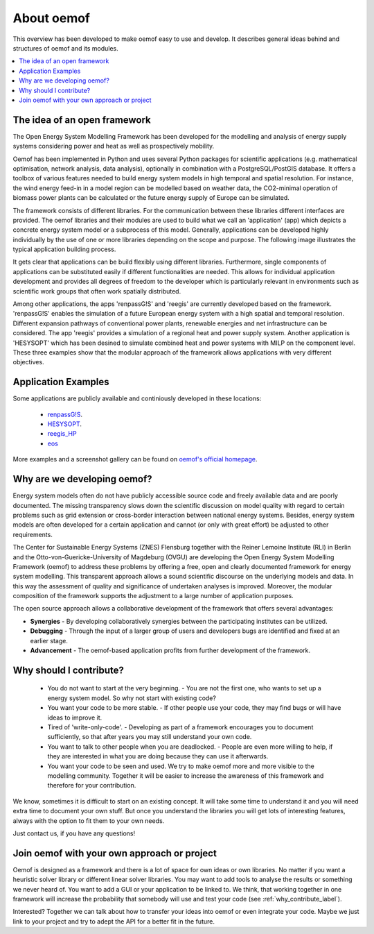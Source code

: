 ##########################################
 About oemof
##########################################

This overview has been developed to make oemof easy to use and develop. It describes general ideas behind and structures of oemof and its modules.

.. contents::
    :depth: 1
    :local:
    :backlinks: top
    

The idea of an open framework
==============================

The Open Energy System Modelling Framework has been developed for the modelling and analysis of energy supply systems considering power and heat as well as prospectively mobility.

Oemof has been implemented in Python and uses several Python packages for scientific applications (e.g. mathematical optimisation, network analysis, data analysis), optionally in combination with a PostgreSQL/PostGIS database.
It offers a toolbox of various features needed to build energy system models in high temporal and spatial resolution.
For instance, the wind energy feed-in in a model region can be modelled based on weather data, the CO2-minimal operation of biomass power plants can be calculated or the future energy supply of Europe can be simulated.

The framework consists of different libraries. For the communication between these libraries different interfaces are provided. 
The oemof libraries and their modules are used to build what we call an 'application' (app) which depicts a concrete energy system model or a subprocess of this model.
Generally, applications can be developed highly individually by the use of one or more libraries depending on the scope and purpose.
The following image illustrates the typical application building process.

.. 	image:: _files/framework_concept.svg
   :height: 475px
   :width: 1052 px
   :scale: 30 %
   :alt: The idea of Open Energy System Modelling Framework (oemof)
   :align: center

It gets clear that applications can be build flexibly using different libraries.
Furthermore, single components of applications can be substituted easily if different functionalities are needed.
This allows for individual application development and provides all degrees of freedom to the developer
which is particularly relevant in environments such as scientific work groups that often work spatially distributed.

Among other applications, the apps 'renpassG!S' and 'reegis' are currently developed based on the framework. 
'renpassG!S' enables the simulation of a future European energy system with a high spatial and temporal resolution. 
Different expansion pathways of conventional power plants, renewable energies and net infrastructure can be considered.
The app 'reegis' provides a simulation of a regional heat and power supply system.
Another application is 'HESYSOPT' which has been desined to simulate combined heat and power systems with MILP on the component level. 
These three examples show that the modular approach of the framework allows applications with very different objectives. 

Application Examples
==============================

Some applications are publicly available and continiously developed in these locations:

 * `renpassG!S <https://github.com/znes/renpass_gis>`_.
 * `HESYSOPT <https://github.com/znes/HESYSOPT>`_.
 * `reegis_HP <https://github.com/rl-institut/reegis_hp>`_
 * `eos <https://github.com/rl-institut/eos>`_

More examples and a screenshot gallery can be found on `oemof's official homepage <https://oemof.org/>`_.


Why are we developing oemof? 
==============================

Energy system models often do not have publicly accessible source code and freely available data and are poorly documented.
The missing transparency slows down the scientific discussion on model quality with regard to certain problems such as grid extension or cross-border interaction between national energy systems.
Besides, energy system models are often developed for a certain application and cannot (or only with great effort) be adjusted to other requirements.

The Center for Sustainable Energy Systems (ZNES) Flensburg together with the Reiner Lemoine Institute (RLI) in Berlin and the Otto-von-Guericke-University of Magdeburg (OVGU)
are developing the Open Energy System Modelling Framework (oemof) to address these problems by offering a free, open and clearly documented framework for energy system modelling.
This transparent approach allows a sound scientific discourse on the underlying models and data.
In this way the assessment of quality and significance of undertaken analyses is improved. Moreover, the modular composition of the framework supports the adjustment to a large number of application purposes.

The open source approach allows a collaborative development of the framework that offers several advantages:

- **Synergies** - By developing collaboratively synergies between the participating institutes can be utilized.

- **Debugging** - Through the input of a larger group of users and developers bugs are identified and fixed at an earlier stage.

- **Advancement** - The oemof-based application profits from further development of the framework.


.. _why_contribute_label:

Why should I contribute?
========================

 * You do not want to start at the very beginning. - You are not the first one, who wants to set up a energy system model. So why not start with existing code?
 * You want your code to be more stable. - If other people use your code, they may find bugs or will have ideas to improve it.
 * Tired of 'write-only-code'. - Developing as part of a framework encourages you to document sufficiently, so that after years you may still understand your own code. 
 * You want to talk to other people when you are deadlocked. - People are even more willing to help, if they are interested in what you are doing because they can use it afterwards.
 * You want your code to be seen and used. We try to make oemof more and more visible to the modelling community. Together it will be easier to increase the awareness of this framework and therefore for your contribution.
 
We know, sometimes it is difficult to start on an existing concept. It will take some time to understand it and you will need extra time to document your own stuff.
But once you understand the libraries you will get lots of interesting features, always with the option to fit them to your own needs.

Just contact us, if you have any questions!


Join oemof with your own approach or project
============================================

Oemof is designed as a framework and there is a lot of space for own ideas or own libraries. No matter if you want a heuristic solver library or different linear solver libraries.
You may want to add tools to analyse the results or something we never heard of.
You want to add a GUI or your application to be linked to. We think, that working together in one framework will increase the probability that somebody will use and test your code (see :ref:`why_contribute_label`).

Interested? Together we can talk about how to transfer your ideas into oemof or even integrate your code. Maybe we just link to your project and try to adept the API for a better fit in the future.
